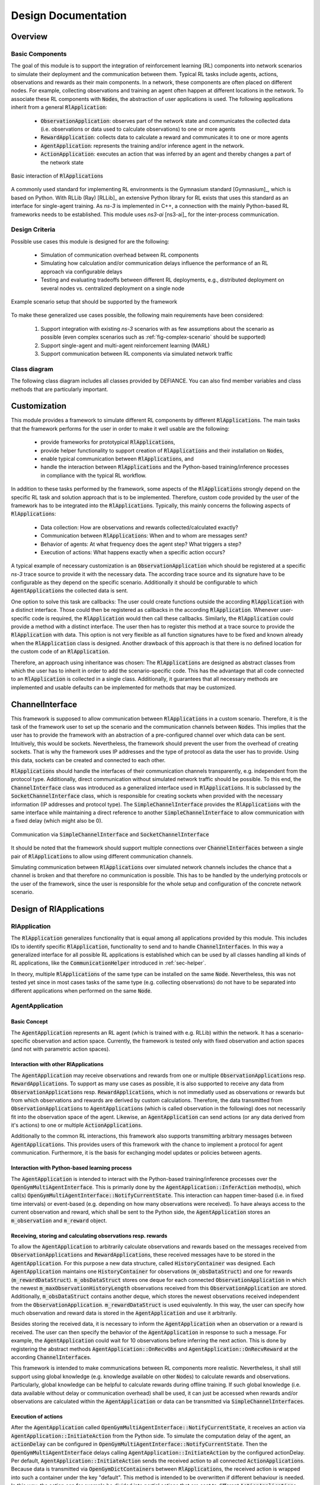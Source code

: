 .. highlight:: cpp

++++++++++++++++++++
Design Documentation
++++++++++++++++++++


Overview
-------------


Basic Components
****************

The goal of this module is to support the integration of reinforcement
learning (RL) components into network scenarios to simulate their
deployment and the communication between them. Typical RL tasks include
agents, actions, observations and rewards as their main components. In a
network, these components are often placed on different nodes. For example,
collecting observations and training an agent often happen at different
locations in the network. To associate these RL components with :code:`Node`\ s,
the abstraction of user applications is used. The following
applications inherit from a general :code:`RlApplication`:

 * :code:`ObservationApplication`: observes part of the network state and
   communicates the collected data (i.e. observations or data used to calculate
   observations) to one or more agents

 * :code:`RewardApplication`: collects data to calculate a reward and communicates
   it to one or more agents

 * :code:`AgentApplication`: represents the training and/or inference agent
   in the network.

 * :code:`ActionApplication`: executes an action that was inferred by an agent
   and thereby changes a part of the network state

.. _fig-rlapplication-overview:
.. figure:: figures/rlapplication-overview.*
   :align: center

   Basic interaction of :code:`RlApplication`\ s

A commonly used standard for implementing RL environments is the
Gymnasium standard [Gymnasium]_, which is based on Python. With RLLib (Ray) [RLLib]_ an
extensive Python library for RL exists that uses this standard as an
interface for single-agent training. As *ns-3* is implemented in C++, a
connection with the mainly Python-based RL frameworks needs to be
established. This module uses *ns3-ai* [ns3-ai]_ for the inter-process communication.


Design Criteria
***************

Possible use cases this module is designed for are the following:

 * Simulation of communication overhead between RL components

 * Simulating how calculation and/or communication delays influence the
   performance of an RL approach via configurable delays

 * Testing and evaluating tradeoffs between different RL deployments,
   e.g., distributed deployment on several nodes vs. centralized
   deployment on a single node

.. _fig-complex-scenario:
.. figure:: figures/complex-scenario.*
   :align: center

   Example scenario setup that should be supported by the framework


To make these generalized use cases possible, the following main
requirements have been considered:

 #. Support integration with existing *ns-3* scenarios with as few
    assumptions about the scenario as possible (even complex scenarios
    such as :ref:`fig-complex-scenario` should be supported)

 #. Support single-agent and multi-agent reinforcement learning (MARL)

 #. Support communication between RL components via simulated network
    traffic


Class diagram
*************

The following class diagram includes all classes provided by DEFIANCE. You can also find member variables and class methods that are particularly important.

.. _fig-class-diagram:
.. figure:: figures/defiance-classes.*
   :align: center


Customization
-------------

This module provides a framework to simulate different RL components by different
:code:`RlApplication`\ s. The main tasks that the framework performs for the user in
order to make it well usable are the following:

 * provide frameworks for prototypical :code:`RlApplication`\ s,

 * provide helper functionality to support creation of :code:`RlApplication`\ s and
   their installation on :code:`Node`\ s,

 * enable typical communication between :code:`RlApplication`\ s, and

 * handle the interaction between :code:`RlApplication`\ s and the Python-based
   training/inference processes in compliance with the typical RL workflow.

In addition to these tasks performed by the framework, some aspects of the
:code:`RlApplication`\ s strongly depend on the specific RL task and solution
approach that is to be implemented. Therefore, custom code provided by the user
of the framework has to be integrated into the :code:`RlApplication`\ s. Typically,
this mainly concerns the following aspects of :code:`RlApplication`\ s:

 * Data collection: How are observations and rewards collected/calculated exactly?

 * Communication between :code:`RlApplication`\ s: When and to whom are messages sent?

 * Behavior of agents: At what frequency does the agent step? What triggers a step?

 * Execution of actions: What happens exactly when a specific action occurs?

A typical example of necessary customization is an :code:`ObservationApplication`
which should be registered at a specific *ns-3* trace source to provide it with the
necessary data. The according trace source and its signature have to be
configurable as they depend on the specific scenario. Additionally it should
be configurable to which :code:`AgentApplication`\ s the collected data is sent.

One option to solve this task are callbacks: The user could create
functions outside the according :code:`RlApplication` with a distinct interface.
Those could then be registered as callbacks in the according :code:`RlApplication`.
Whenever user-specific code is required, the :code:`RlApplication` would then
call these callbacks. Similarly, the :code:`RlApplication` could provide a method
with a distinct interface. The user then has to register this method at a trace
source to provide the :code:`RlApplication` with data. This option is not very
flexible as all function signatures have to be fixed and known already when the
:code:`RlApplication` class is designed. Another drawback
of this approach is that there is no defined location for the custom
code of an :code:`RlApplication`.

Therefore, an approach using inheritance was chosen: The :code:`RlApplication`\ s
are designed as abstract classes from which the user has to inherit in
order to add the scenario-specific code. This has the advantage that all
code connected to an :code:`RlApplication` is collected in a single class.
Additionally, it guarantees that all necessary methods are implemented
and usable defaults can be implemented for methods that may be
customized.


ChannelInterface
----------------

This framework is supposed to allow communication between :code:`RlApplication`\ s in a
custom scenario. Therefore, it is the task of the framework user to set
up the scenario and the communication channels between :code:`Node`\ s. This implies
that the user has to provide the framework with an abstraction of a
pre-configured channel over which data can be sent. Intuitively, this
would be sockets. Nevertheless, the framework should prevent the user
from the overhead of creating sockets. That is why the framework uses
IP addresses and the type of protocol as data the user has to
provide. Using this data, sockets can be created and connected to each
other.

:code:`RlApplication`\ s should handle the interfaces of their communication channels
transparently, e.g. independent from the protocol type. Additionally,
direct communication without simulated network traffic should be possible.
To this end, the :code:`ChannelInterface` class was introduced as a generalized
interface used in :code:`RlApplication`\ s. It is subclassed by the
:code:`SocketChannelInterface` class, which is responsible for creating sockets
when provided with the necessary information (IP addresses and protocol
type). The :code:`SimpleChannelInterface` provides the :code:`RlApplication`\ s with the
same interface while maintaining a direct reference to another
:code:`SimpleChannelInterface` to allow communication with a fixed delay (which
might also be 0).

.. _fig-channel-interfaces:
.. figure:: figures/channel-interfaces.*
   :align: center

   Communication via :code:`SimpleChannelInterface` and :code:`SocketChannelInterface`

It should be noted that the framework should support multiple connections
over :code:`ChannelInterface`\ s between a single pair of :code:`RlApplication`\ s to allow
using different communication channels.

Simulating communication between :code:`RlApplication`\ s over simulated network
channels includes the chance that a channel is broken and that therefore
no communication is possible. This has to be handled by the underlying
protocols or the user of the framework, since the user is responsible for the
whole setup and configuration of the concrete network scenario.


Design of RlApplications
------------------------


RlApplication
*************

The :code:`RlApplication` generalizes functionality that is equal among all
applications provided by this module. This includes IDs to identify specific
:code:`RlApplication`, functionality to send and to handle :code:`ChannelInterface`\ s.
In this way a generalized interface for all possible RL applications is
established which can be used by all classes handling all kinds of RL applications, like
the :code:`CommunicationHelper` introduced in :ref:`sec-helper`.

In theory, multiple :code:`RlApplication`\ s of the same type can be installed on
the same :code:`Node`. Nevertheless, this was not tested yet since in most cases
tasks of the same type (e.g. collecting observations) do not have to be
separated into different applications when performed on the same :code:`Node`.

AgentApplication
****************

Basic Concept
=============

The :code:`AgentApplication` represents an RL agent (which is trained with e.g.
RLLib) within the network. It has a scenario-specific
observation and action space. Currently, the framework is tested only with
fixed observation and action spaces (and not with parametric action
spaces).


Interaction with other RlApplications
=====================================

The :code:`AgentApplication` may receive observations and rewards from one or
multiple :code:`ObservationApplication`\ s resp. :code:`RewardApplication`\ s.
To support as many use cases as possible, it is also supported to receive
any data from :code:`ObservationApplication`\ s resp. :code:`RewardApplication`\ s, which is
not immediatly used as observations or rewards but from which observations
and rewards are derived by custom calculations. Therefore, the data
transmitted from :code:`ObservationApplication`\ s to :code:`AgentApplication`\ s (which is
called observation in the following) does not necessarily fit into the
observation space of the agent.
Likewise, an :code:`AgentApplication` can send actions (or any data derived
from it's actions) to one or multiple :code:`ActionApplication`\ s.

Additionally to the common RL interactions, this framework also supports
transmitting arbitrary messages between :code:`AgentApplication`\ s. This provides
users of this framework with the chance to implement a protocol for agent
communication. Furthermore, it is the basis for exchanging model updates
or policies between agents.


Interaction with Python-based learning process
==============================================

The :code:`AgentApplication` is intended to interact with the Python-based
training/inference processes over the :code:`OpenGymMultiAgentInterface`.
This is primarily done by the :code:`AgentApplication::InferAction` method(s), which call(s)
:code:`OpenGymMultiAgentInterface::NotifyCurrentState`. This interaction
can happen timer-based (i.e. in fixed time intervals) or event-based
(e.g. depending on how many observations were received). To have always
access to the current observation and reward, which shall be sent to
the Python side, the :code:`AgentApplication` stores an :code:`m_observation` and
:code:`m_reward` object.


Receiving, storing and calculating observations resp. rewards
=============================================================

To allow the :code:`AgentApplication` to arbitrarily calculate observations and
rewards based on the messages received from :code:`ObservationApplication`\ s and
:code:`RewardApplication`\ s, these received messages have to be stored in the
:code:`AgentApplication`. For this purpose a new data structure, called
:code:`HistoryContainer` was designed. Each :code:`AgentApplication` maintains one
:code:`HistoryContainer` for observations (:code:`m_obsDataStruct`) and one for rewards
(:code:`m_rewardDataStruct`). :code:`m_obsDataStruct` stores one deque for each connected
:code:`ObservationApplication` in which the newest :code:`m_maxObservationHistoryLength`
observations received from this :code:`ObservationApplication` are stored.
Additionally, :code:`m_obsDataStruct` contains another deque, which stores the
newest observations received independent from the :code:`ObservationApplication`.
:code:`m_rewardDataStruct` is used equivalently. In this way, the user can
specify how much observation and reward data is stored in the
:code:`AgentApplication` and use it arbitrarily.

Besides storing the received data, it is necessary to inform the
:code:`AgentApplication` when an observation or a reward is received. The user
can then specify the behavior of the :code:`AgentApplication` in response to such
a message. For example, the :code:`AgentApplication` could wait for 10
observations before inferring the next action. This is done by
registering the abstract methods :code:`AgentApplication::OnRecvObs` and
:code:`AgentApplication::OnRecvReward` at the according :code:`ChannelInterface`\ s.

This framework is intended to make communications between RL components
more realistic. Nevertheless, it shall still support using global
knowledge (e.g. knowledge available on other :code:`Node`\ s) to calculate rewards
and observations. Particularly, global knowledge can be helpful to
calculate rewards during offline training. If such global knowledge (i.e.
data available without delay or communication overhead) shall be used,
it can just be accessed when rewards and/or observations are calculated
within the :code:`AgentApplication` or data can be transmitted via
:code:`SimpleChannelInterface`\ s.


Execution of actions
====================

After the :code:`AgentApplication` called
:code:`OpenGymMultiAgentInterface::NotifyCurrentState`, it receives an
action via :code:`AgentApplication::InitiateAction` from the Python side.
To simulate the computation delay of the agent, an :code:`actionDelay`
can be configured in :code:`OpenGymMultiAgentInterface::NotifyCurrentState`.
Then the :code:`OpenGymMultiAgentInterface` delays calling
:code:`AgentApplication::InitiateAction` by the configured actionDelay. Per default,
:code:`AgentApplication::InitiateAction` sends the received action to all connected
:code:`ActionApplication`\ s. Because data is transmitted via
:code:`OpenGymDictContainer`\ s between :code:`RlApplication`\ s, the received action is
wrapped into such a container under the key \"default\". This method is
intended to be overwritten if different behaviour is needed. In this way,
the action can for example be divided into partial actions that are
sent to different :code:`ActionApplication`\ s. Alternatively, one could also
specify in a part of the action to which :code:`ActionApplication`\ s the action
shall be sent.


Inference agents vs. training agents
====================================

In many RL tasks different agents perform inference and training.
Therefore, one could provide different :code:`AgentApplication` classes for these
two purposes. Nevertheless, a general :code:`AgentApplication` class, which can
perform both inference and training is also necessary to support e.g.
online training. Consequently, the :code:`AgentApplication`\ s used for inference
and training would only be specializations of this class, which provide
less functionality. That is why it was decided to leave it to the user
to use only the functionality which is needed in the current use case.
When it is necessary to differentiate between inference and training
agents, this can be done e.g. by a flag introduced in a user-defined
inherited :code:`RlApplication`.


DataCollectorApplication
************************

The :code:`DataCollectorApplication` is the base class which is inherited by
:code:`ObservationApplication` and :code:`RewardApplication` since both provide similar
functionality: They collect scenario-specific data, maintain
:code:`ChannelInterface`\ s connected to :code:`AgentApplication`\ s, and provide
functionality to send over these interfaces. To register the applications
at scenario-specific trace sources the user has to define a custom
:code:`ObservationApplication::Observe` resp. :code:`RewardApplication::Reward`
method with a custom signature within the custom :code:`ObservationApplication` resp.
:code:`RewardApplication`. To provide a place to connect this custom method with
an existing trace source, the abstract :code:`DataCollectorApplication::RegisterCallbacks` method
was created. If necessary, the user may also register multiple custom
:code:`ObservationApplication::Observe` resp. :code:`RewardApplication::Reward` methods within
:code:`DataCollectorApplication::RegisterCallbacks`. To ensure that the callbacks are registered before
the simulation starts, :code:`DataCollectorApplication::RegisterCallbacks`
is called in the :code:`DataCollectorApplication::Setup` method.

Each :code:`ObservationApplication` resp. :code:`RewardApplication` can send observations
resp. rewards to one or multiple :code:`AgentApplication`\ s in order not to limit
possible scenarios.


ActionApplication
*****************

The :code:`ActionApplication` provides functionality to maintain :code:`ChannelInterface`\ s
which are connected to :code:`AgentApplication`\ s and to receive actions (in the
form of :code:`OpenGymDictContainer`\ s). The abstract method :code:`ActionApplication::ExecuteAction`\ s is
designed to provide a place for the user-specific code that handles the
different actions. This method is automatically called when data is
received on the registered :code:`ChannelInterface`\ s. Therefore, it is connected
to the according callbacks within the :code:`ActionApplication::AddAgentInterface` method.

General Decisions
*****************

All :code:`RlApplication`\ s have to store multiple :code:`ChannelInterface`\ s that connect
them to other :code:`RlApplication`\ s. Typically, all :code:`ChannelInterface`\ s connected
to a specific remote :code:`RlApplication` are used together. Furthermore,
multiple :code:`ChannelInterface`\ s between a pair of :code:`RlApplication`\ s have to be
supported to enable communication over different channels. Therefore,
InterfaceMaps were introduced, which are essentially two-dimensional maps.
The outer map is unordered and maps :code:`applicationId`\ s to a second ordered map.
The second map maps an ID to the :code:`ChannelInterface`. This ID is unique
within this map of :code:`ChannelInterface`\ s connected to a specific :code:`RlApplication`.
To ensure this uniqueness, the entries are stored in ascending order of
the IDs. In this way, one can simply use the last entry to generate a new
unique ID. Connecting two :code:`RlApplication`\ s over multiple :code:`ChannelInterface`\ s
is an edge case. Therefore, all :code:`RlApplication::Send` methods are implemented with
signatures that allow to send to a specific :code:`RlApplication`. Nevertheless,
storing :code:`ChannelInterface`\ s with IDs makes it possible to also provide
methods to sent over a certain :code:`ChannelInterface`.

We did not consider that during inference the agent might not be able to compute another action.
In reality, the computation either needs to be queued ("single threaded") or processed in parallel ("multi threaded").
The latter case is different than the current implementation, because the individual inference times increase with increased parallelism.
For a detailed discussion as how to extend the framework with this feature, see :ref:`sec-framework-expansion`

In complex scenarios with many :code:`ObservationApplication`\ s and
:code:`AgentApplication`\ s each :code:`ObservationApplication` should possibly be able to
communicate with each :code:`AgentApplication`. In this case, it is not
practicable to configure all communication connections before the
simulation started. Therefore, it is necessary to support dynamically
adding and removing :code:`ChannelInterface`\ s during simulation time, which is
done by :code:`RlApplication::AddInterface` and :code:`RlApplication::DeleteInterface` methods.

In some cases, one has to configure something within an :code:`RlApplication`
based on the attributes which were set but before the application is
started. One example for this is the initialization of data structures
with a scenario-dependent length. To provide a central place for such intialization
functionality which cannot be placed in the constructor, the :code:`RlApplication::Setup`
method was created.


Interface for Multi-Agent RL
----------------------------

Gymnasium is a commonly used environment interface for
single-agent training, which is also supported by *ns3-ai* [ns3-ai]_. For multi-agent
training Ray implemented the MultiAgentEnv API [MultiAgentEnv]_. Besides this API, there
is also the PettingZoo API [Pettingzoo]_ proposed by the Farama Foundation.
Besides the Agent Environment Cycle (AEC) API, which is the main API of PettingZoo, exists also a
Parallel API. For both APIs, RLLib provides a wrapper to make them
compatible with the MultiAgentEnv [PettingzooWrapper]_.

Since this framework is intended to support multi-agent RL, it had to be
decided which API to use. For the chosen API, the *ns3-ai* interface then
had to be extended to support multi-agent RL.

The basic idea of the AEC [AEC]_ is that agents step
sequentially and not in parallel. This restriction is intended to create
a better understandable and less error-prone model to prevent developers
for example from race conditions.

To decide for an API, the following aspects were considered:

 * The AEC API is a subset of the MultiAgentEnv API, meaning that
   everything implemented with AEC API is representable with
   MultiAgentEnv. Using the AEC API would therefore add no functionality,
   but could be less error-prone because of its restrictions.

 * For every step of an agent, observations and rewards have to be
   transferred from C++ to Python and an action back from Python to C++.
   To avoid difficulties with synchronizing agents, the most simple model
   is sequentially stepping agents. If agents should step simultaneously
   this can then be simulated by not continuing the simulation time between
   their steps.

 * Including the AEC API when training with RLLib means including a
   further dependency and the environment would have to be wrapped into
   a MultiAgentEnv.

 * According to [PettingzooWrapper]_, AEC expects agents to work in a
   cooperative manner. However, this framework should support also conflicting
   agents.

 * Documentation of RLLib is not as comprehensive as it should be in some
   places. Nevertheless, there are many code examples for RLLib online to
   look up.

For these reasons, it was decided to use the MultiAgentEnv API instead of
the PettingZoo API, but apply the restriction of sequentially stepping
agents when expanding *ns3-ai*.

This framework should support both single-agent and multi-agent RL.
To provide a uniform interface without code duplication, this framework
handles single-agent RL as a special case of multi-agent RL.

.. _fig-multiagent-interface:
.. figure:: figures/multiagent-interface.*
   :align: center

   Interaction between *ns-3* simulation (C++) and :code:`Ns3MultiAgentEnv` (Python)

Communication between the Python-based training process and the simulation
in C++ works over the :code:`Ns3MultiAgentEnv` (in Python) and the
:code:`OpenGymMultiAgentInterface` (in C++), which were added to *ns3-ai*. The
training/inference process is then initiated by the Python side using
:code:`Ns3MultiAgentEnv`. The Python process starts the *ns-3* simulation process
(implemented in C++) as a subprocess and waits for receiving observations
and rewards from the C++ process. Whenever an agent decides to step (via
the :code:`AgentApplication::InferAction` method), the C++ process running the *ns-3* simulation
switches back to the Python process via the :code:`OpenGymMultiAgentInterface::NotifyCurrentState` method
with the observation and the reward of the according agent. The Python
process answers with an action for this agent. Only then, the simulation is resumed
and the callback registered in :code:`OpenGymMultiAgentInterface::NotifyCurrentState` is called with the
action. Note the one to one relation between environment steps and calls
to :code:`AgentApplication::InferAction`. If the simulation does not call :code:`AgentApplication::InferAction`, the
environment won't step.

.. _sec-helper:

Helper
---------------

In a typical use case this framework has to be integrated into an existing
*ns-3* scenario. In *ns-3*, the concept of helpers is commonly used to
simplify the configuration and setup tasks the user has to perform.

In *ns-3.42* an :code:`ApplicationHelper` was introduced, which is used to create
and install applications of a specified type on :code:`Node`\ s. To avoid repeating
casts, which would lead to very cluttered code, an :code:`RlApplicationHelper`
was introduced by this framework which returns :code:`RlApplicationContainer`\ s
instead of :code:`ApplicationContainer`\ s.

The main configuration task of this framework is the setup of all
communication connections between :code:`RlApplication`\ s, e.g. the connection of
all :code:`ObservationApplication`\ s to their according :code:`AgentApplication`\ s. For this
purpose, the :code:`CommunicationHelper` was created. The framework should allow
all possible connections between pairs of :code:`RlApplication`\ s without making
any restricting assumptions. This is done by letting the user configure
the communication relationships via an adjacency list. Thereby, it is even
possible to configure multiple different connections, e.g. over different
channels between two :code:`RlApplication`\ s.

To allow the user to identify :code:`RlApplication`\ s e.g. when passing them to
this adjacency list, :code:`RlApplicationId`\ s were introduced. They consist of a
part identifying the :code:`applicationType` (e.g. :code:`ObservationApplication`) and an
:code:`applicationId` which is unique among all :code:`RlApplication`\ s of this type. In
this way, the :code:`applicationType` can be identified when necessary and
whenever the :code:`applicationType` is clear, only the :code:`applicationId` is used for
identification. The :code:`CommunicationHelper` is also used for creating these
unique Ids.
To do this, it needs to have access to all :code:`RlApplication`\ s existing in a
scenario. One option for this is to create all :code:`RlApplication`\ s within the
:code:`CommunicationHelper`. This requires the user to provide the
:code:`CommunicationHelper` with all :code:`Node`\ s and the according :code:`applicationType`\ s to
install on them. However, this would just move the identification problem
to the level of the :code:`Node`\ s. Additionally, this approach would conform less
with the general idea that the user defines the location of applications
by installing them on :code:`Node`\ s. That is why, the tasks of creating/installing
:code:`RlApplication`\ s and configuring them and their communication relationships
was split between the :code:`RlApplicationHelper` and the :code:`CommunicationHelper`.
In this way, it is required that the user passes all :code:`RlApplication`\ s to
the :code:`CommunicationHelper`. Then the :code:`RlApplicationId`\ s can be set by the
:code:`CommunicationHelper` via the :code:`CommunicationHelper::SetIds` method.

Besides a pair of :code:`RlApplicationId`\ s, the user has to specify in the
adjacency list all attributes that are necessary to configure the
connection between these :code:`RlApplication`\ s. This is done via
:code:`CommunicationAttributes` as a compact format for all possible configuration
data. If no information (i.e. :code:`{}`) is provided by the user, the framework will
establish :code:`SimpleChannelInterface`\ s, so that as little configuration is
required as possible. If :code:`SocketCommunicationAttributes` are provided, the
:code:`CommunicationHelper` is responsible for creating the according
:code:`ChannelInterface`\ s and connecting them. The main goal when designing this
configuration interface was to enable as many configurations as possible,
while making as few configurations as possible necessary. That is why, e.g.
a default protocol for :code:`SocketCommunicationAttributes` and default IP addresses
for each :code:`RlApplication` (that is derived from the list of network interfaces
of its :code:`Node`) were implemented.

The :code:`CommunicationHelper::Configure` method was introduced to make it possible to simultaneously
call the :code:`RlApplication::Setup` method on all :code:`RlApplication`\ s at a time which is
independent from e.g. the constructors, so that it can be done after
setting the :code:`RlApplicationId`\ s but before setting up the communication
relationships. The methods :code:`CommunicationHelper::Configure` and :code:`CommunicationHelper::SetIds` could be called
combinedly in a single method, so that the user does not have to
call two methods. However, this was not done so far because both methods
perform very different tasks.

.. _sec-framework-expansion:

Framework expansion options
---------------------------

 * Create interface for sharing model updates or policies between agents.
   (already implemented to a large extent)

   * In some network infrastructures it is necessary to outsource training
     to a remote server, to share learned model updates, or to share
     policies between participants. To simulate resulting constraints and
     research possible opportunities it is required to realistically
     simulate the performance of shared updates and policies as well as
     their size. This feature addresses issues like:

     * How is performance affected when learning distributedly?

     * What burden does resulting communication pose on a network and can
       it be reduced?

   * The required communication functionality is already implemented to a large extent:
     On the *ns-3* side, in :code:`AgentApplication::OnRecvFromAgent` logic to handle model weights, experience, and model
     update messages need to be handled by the agent. The message flow is depicted in :ref:`fig-model-updates`.

     .. _fig-model-updates:
     .. figure:: figures/model-updates.*
        :align: center

        Interaction of inference agents, trainings server, and the ns3-ai message interface

     This message flow is fully implemented; only the ns3-ai message handling on the Python side alongside the interaction
     with Ray is still missing.

 * Support moving agents (and other :code:`RlApplication`\ s) to another :code:`Node`. (not
   started)

   * In complex scenarios it might be required to change the :code:`Node` from
     which the agent receives its observations or where it performs its
     actions. Currently, this would require installing
     :code:`ObservationApplication`\ s and :code:`ActionApplication`\ s on every possible :code:`Node`
     and then switch between them when sending. Since this is prone to
     bugs at runtime and difficult to track especially for bigger
     scenarios, it would be more handy to move an existing application to
     a different :code:`Node`. The same applies if agents shall switch the :code:`Node`
     during simulation time. This would be possible via model updates if
     an :code:`AgentApplication` was installed on every possible :code:`Node`. However, it
     would be much easier if it would be possible to move an application to
     another :code:`Node`.


 * Checkpointing (almost done)

   * To simulate inference without training or continue training of
     promising policies, it is required to implement Ray's checkpointing. We have
     already implemented inference runs. However, continuing training hasn't
     been tested yet.


 * Multithreading vs. Singlethreading (not started)

   * What happens if multiple observations arrive while the agent is already inferring an action? In a realistic
     scenario with limited resources, the agent might only be capable of
     starting a limited amount of threads for inference. Then, increased parallelism increases the inference times for a
     job. Maybe the node is even single-threaded. To provide inference for all observations it would be
     required to buffer some of the observations. This feature would allow
     to simulate thereby introduced latency as well as additional
     limitations in regard to the buffer size. Scenarios could explore
     questions like: Which buffer strategies are sensible for overall
     performance if the buffer is full? How beneficial is it to provide
     more resources for the agent in order to allow multithreading? This
     would lead to quantifiable answers to complex optimization problems.
